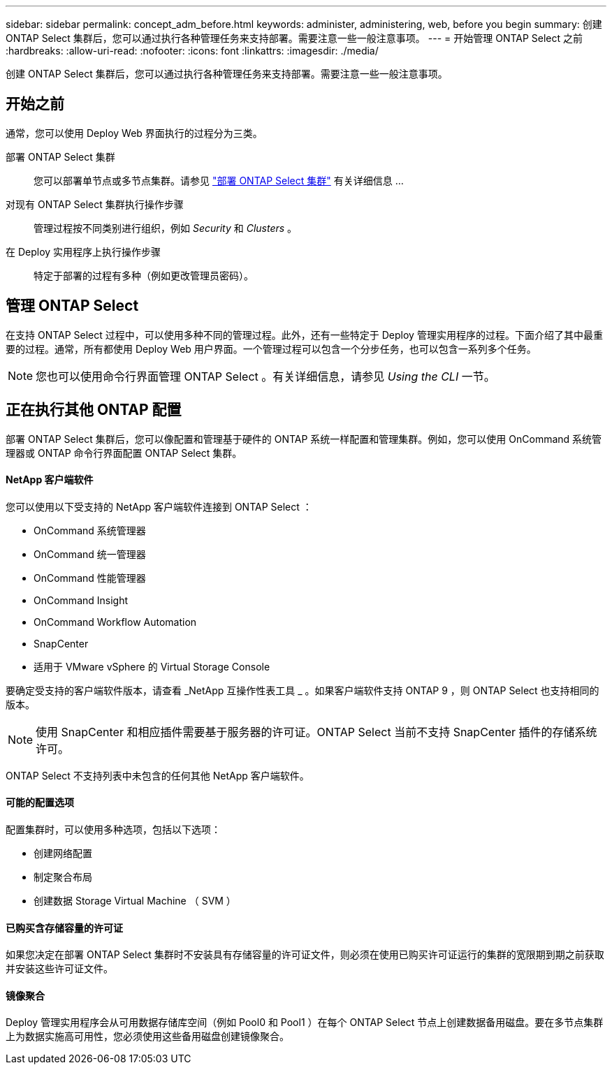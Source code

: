---
sidebar: sidebar 
permalink: concept_adm_before.html 
keywords: administer, administering, web, before you begin 
summary: 创建 ONTAP Select 集群后，您可以通过执行各种管理任务来支持部署。需要注意一些一般注意事项。 
---
= 开始管理 ONTAP Select 之前
:hardbreaks:
:allow-uri-read: 
:nofooter: 
:icons: font
:linkattrs: 
:imagesdir: ./media/


[role="lead"]
创建 ONTAP Select 集群后，您可以通过执行各种管理任务来支持部署。需要注意一些一般注意事项。



== 开始之前

通常，您可以使用 Deploy Web 界面执行的过程分为三类。

部署 ONTAP Select 集群:: 您可以部署单节点或多节点集群。请参见 link:task_deploy_cluster.html["部署 ONTAP Select 集群"] 有关详细信息 ...
对现有 ONTAP Select 集群执行操作步骤:: 管理过程按不同类别进行组织，例如 _Security_ 和 _Clusters_ 。
在 Deploy 实用程序上执行操作步骤:: 特定于部署的过程有多种（例如更改管理员密码）。




== 管理 ONTAP Select

在支持 ONTAP Select 过程中，可以使用多种不同的管理过程。此外，还有一些特定于 Deploy 管理实用程序的过程。下面介绍了其中最重要的过程。通常，所有都使用 Deploy Web 用户界面。一个管理过程可以包含一个分步任务，也可以包含一系列多个任务。


NOTE: 您也可以使用命令行界面管理 ONTAP Select 。有关详细信息，请参见 _Using the CLI_ 一节。



== 正在执行其他 ONTAP 配置

部署 ONTAP Select 集群后，您可以像配置和管理基于硬件的 ONTAP 系统一样配置和管理集群。例如，您可以使用 OnCommand 系统管理器或 ONTAP 命令行界面配置 ONTAP Select 集群。



==== NetApp 客户端软件

您可以使用以下受支持的 NetApp 客户端软件连接到 ONTAP Select ：

* OnCommand 系统管理器
* OnCommand 统一管理器
* OnCommand 性能管理器
* OnCommand Insight
* OnCommand Workflow Automation
* SnapCenter
* 适用于 VMware vSphere 的 Virtual Storage Console


要确定受支持的客户端软件版本，请查看 _NetApp 互操作性表工具 _ 。如果客户端软件支持 ONTAP 9 ，则 ONTAP Select 也支持相同的版本。


NOTE: 使用 SnapCenter 和相应插件需要基于服务器的许可证。ONTAP Select 当前不支持 SnapCenter 插件的存储系统许可。

ONTAP Select 不支持列表中未包含的任何其他 NetApp 客户端软件。



==== 可能的配置选项

配置集群时，可以使用多种选项，包括以下选项：

* 创建网络配置
* 制定聚合布局
* 创建数据 Storage Virtual Machine （ SVM ）




==== 已购买含存储容量的许可证

如果您决定在部署 ONTAP Select 集群时不安装具有存储容量的许可证文件，则必须在使用已购买许可证运行的集群的宽限期到期之前获取并安装这些许可证文件。



==== 镜像聚合

Deploy 管理实用程序会从可用数据存储库空间（例如 Pool0 和 Pool1 ）在每个 ONTAP Select 节点上创建数据备用磁盘。要在多节点集群上为数据实施高可用性，您必须使用这些备用磁盘创建镜像聚合。
